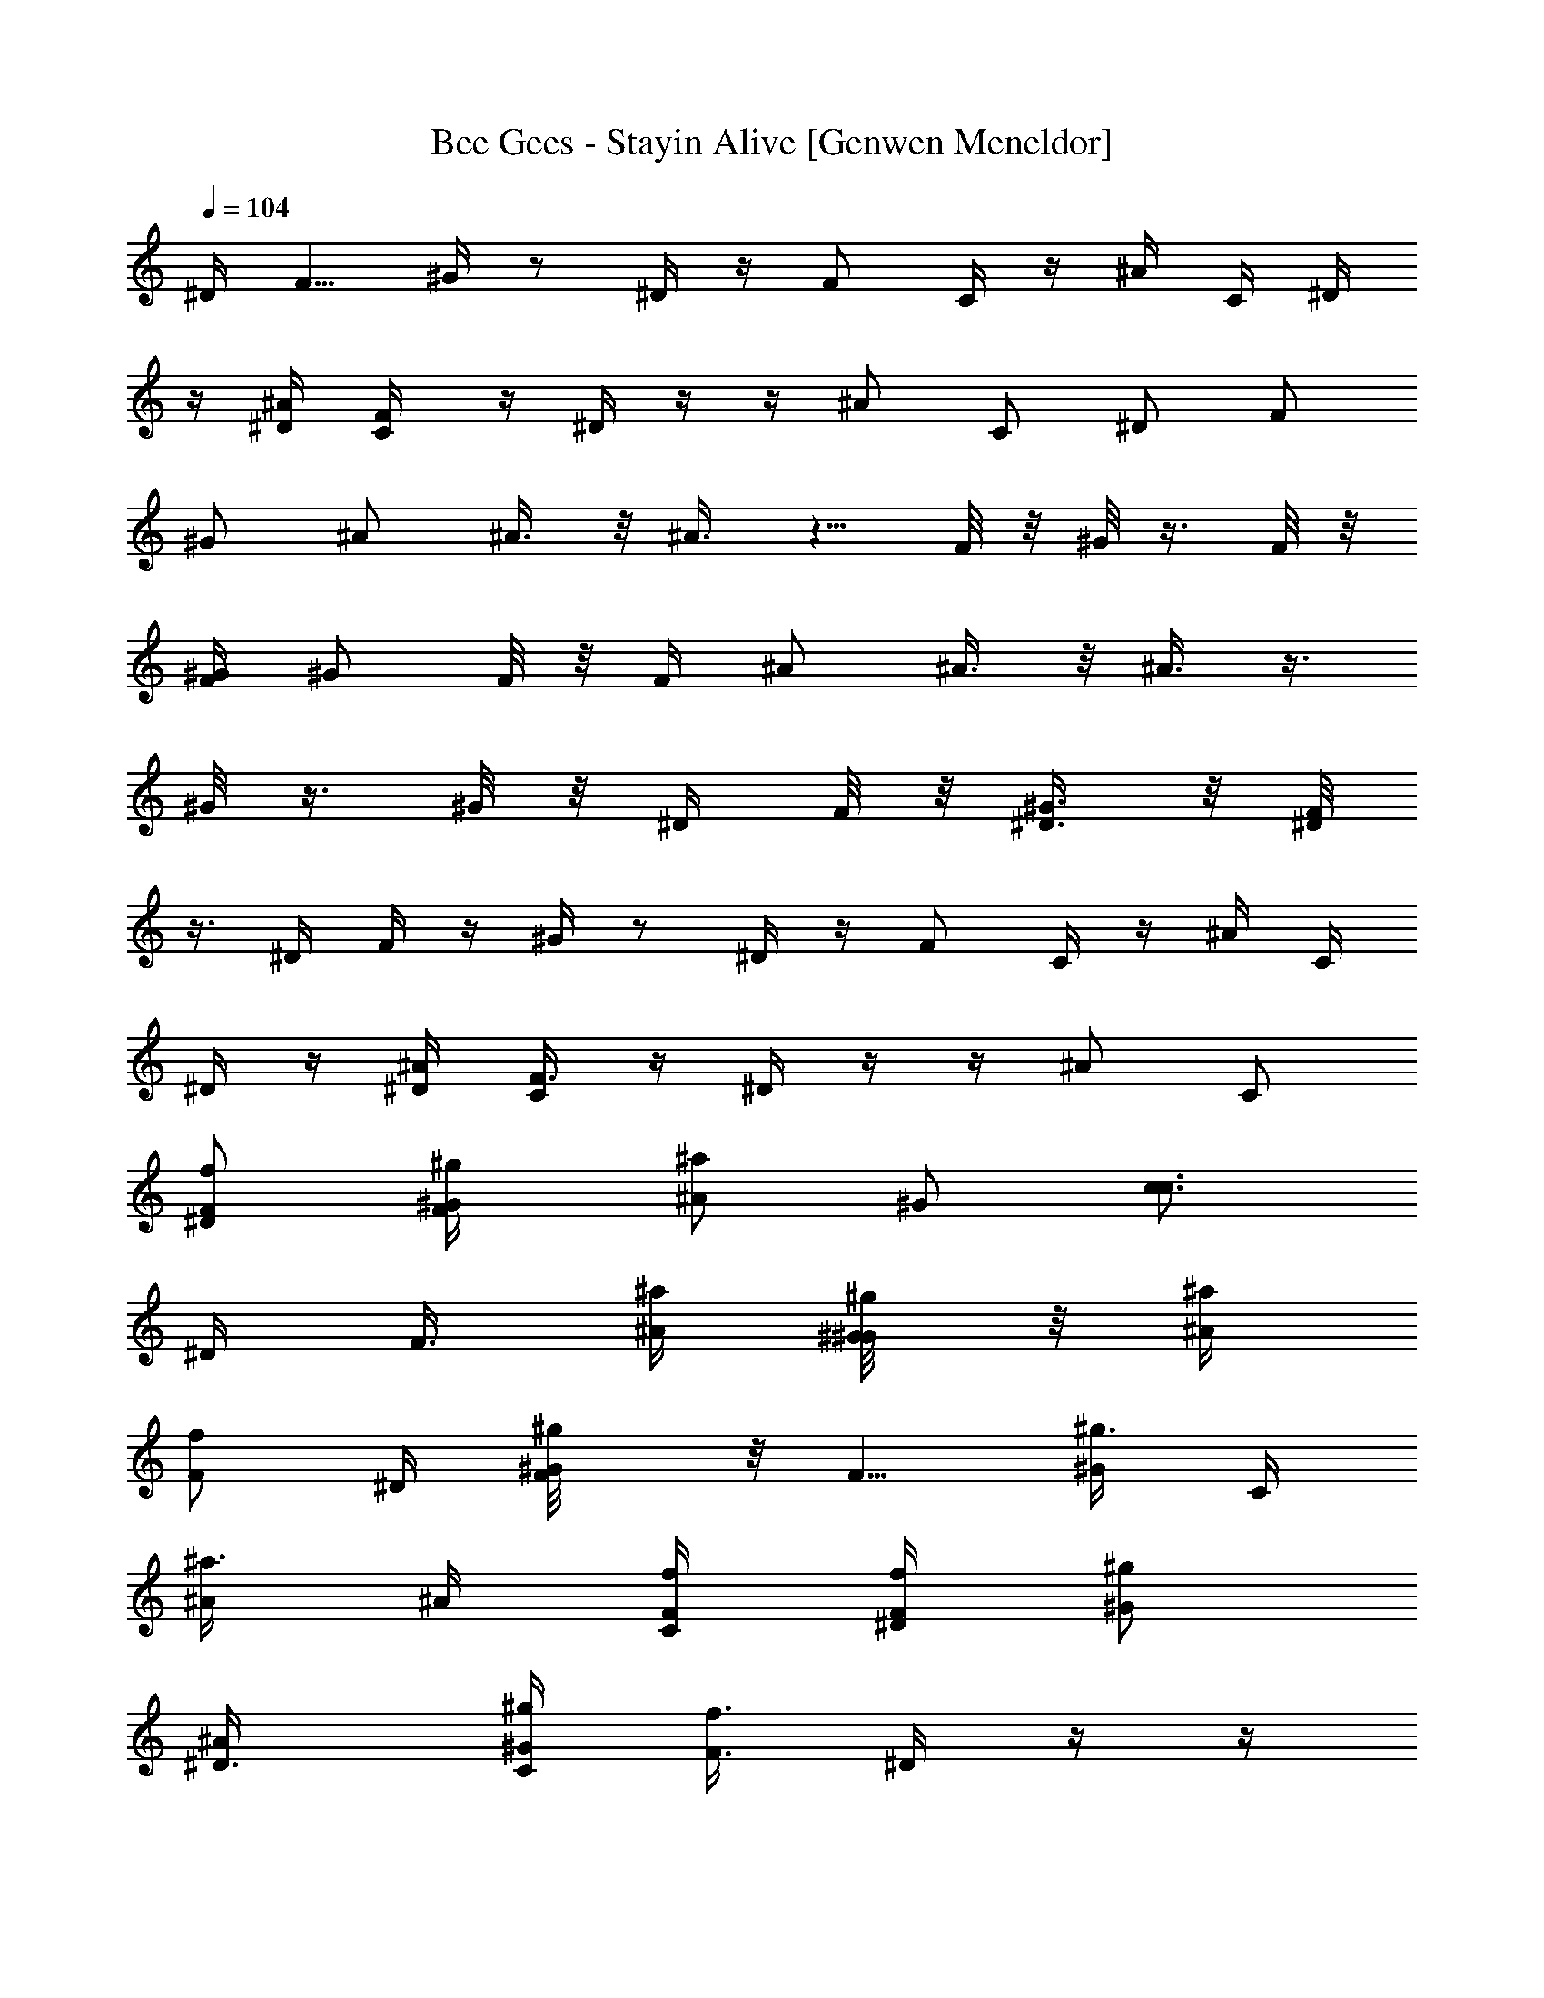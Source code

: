 X: 1
T: Bee Gees - Stayin Alive [Genwen Meneldor]
N: Prim Reapers Meneldor
L: 1/4
Q: 104
K: C
^D/4  [F5/8z/2]  ^G/4  z/2  ^D/4  z/4  F/2  C/4  z/4  ^A/4  C/4  ^D/4
z/4 [^D/4^A/4] [F/2C/4] z/4 ^D/4 z/4 z/4 ^A/2 C/2 ^D/2 F/2
^G/2 ^A/2 ^A3/8 z/8 ^A3/8 z5/8 F/8 z/8 ^G/8 z3/8 F/8 z/8
[F/4^G/4] [^G/2z/4] F/8 z/8 F/4 ^A/2 ^A3/8 z/8 ^A3/8 z3/8
^G/8 z3/8 ^G/8 z/8 ^D/4 F/8 z/8 [^G3/8^D3/8] z/8 [F/8^D/4]
z3/8 ^D/4 F/4 z/4 ^G/4 z/2 ^D/4 z/4 F/2 C/4 z/4 ^A/4 C/4
^D/4 z/4 [^A/4^D/4] [F3/8C/4] z/4 ^D/4 z/4 z/4 ^A/2 C/2
[^D/2f/2F/2] [F/2^g/4^G/4] [^a/2^A/2z/4] [^G/2z/4] [c3/4c3/4z/4]
^D/4 [F3/8z/4] [^a/4^A/4] [^g/4^G/4^G/8] z/8 [^a/4^A/4]
[f/2F/2z/4] ^D/4 [^g/2^G/2F/8] z/8 [F5/8z/4] [^g3/8^G/2z/4] C/4
[^a3/8^A/2z/4] ^A/4 [f/4F/4C/4] [f/4F/4^D/4] [^g/2^G/2z/4]
[^D3/4^A/4] [C/4^g/4^G/4] [f3/8F3/8z/4] ^D/4 z/4 z/4
[^A/2^d/2^D/2] [C/2f/2F/2] [^D/2f/4F/4] [f3/8F3/8z/4] F/2
[^G/2z/4] [^a/4^A/4] [^D/4c/4c/4] [F3/8c3/8c/2] z/8
[c5/8c3/4^G/8] z5/8 [f/4F/4^D/4] [F/8^g/2^G/2] z/8 [F5/8z/4]
[^g/2^G/2z/4] C/8 z/8 [^a3/8^A3/8z/4] ^A/4 [C/4f/4F/4]
[^D/4f3/8F/2] z/4 [C/4^A/4^g3/8^G/2] [C/4^D3/8] [^g/4^G/4]
[^D/8^g5/8^G3/4] z3/8 z/4 [^A/2^d3/8^D/4] [f3/8F/2z/4] [C/2z/4]
[f/2F/2z/4] [^D/2z/4] [f3/8F/2z/4] [F/2z/4] [f/4F/4]
[^G/2^g/4^G/4] [^g/4^G/4] [^A^a3/4^A3/4] [^a5/8^A5/8z/4] ^A3/8 z/8
^A/4 [^G/8F/4] z/8 [^g/4^G/4^A7/8] [^a/2^A/2^G/8] z3/8
[^a/2^A/2F/8] z/8 [^A3/8^G/2] z/8 [^A/2F/4] [f/4F/4]
[^g/4^G/4^A7/8] [^a/2^A/2] [^a3/8^A/2z/4] [^A5/4z/4] [^g/2^G/2]
[^G/8c3/8c/2] z3/8 [^A/4^a/2^A/2^G/8] z/8 F/4 [^a5/8^A5/8F/4]
^G/2 [=A/2F/4] [f/4F/4^G/4] [c/4^g3/8^G/4^A3/4] [^a/2^A/2=d/2]
[d/2^a5/8^A5/8z/4] ^A3/4 [^G/4^G/8f3/8F/4F/4] z/8
[c/4^g3/8^G/4^A7/4] [^a/2d/2^A/2^G/8] z3/8 [d5/8F/8^a5/8^A5/8] z/8
^G/2 F/8 z/8 [^G/4f3/8F/4] [c/4^G/4^g3/8^A] [d/2^A/2^a/2]
[d/2^A/2^a/2z/4] [^A5/4z/4] [c/2^G/2^g3/8] z/8 [c/2^d/2c/2^G/8]
z3/8 [F/4=d/2^A/2^a/2^G/8] z/8 [^A3/8z/4] [^a/2F/8d5/8^A5/8] z/8
[^A/4^G3/8] C/4 [F/8^D3/8] z3/8 [^D/4^G/4^d/4c/4F/2]
[^D/4^G/4^d/4c/4] [^D/4^G/4^d/4^G/2c/4] [^G/4^D/4^d/4c/4]
[^G/4^D/4^d/4c/4] [=D/4=G/4=d/4^a/4] [D/4G/4d/4F3/8^a/4]
[G/2D/2d/2^a3/8z/4] [F/2z/4] [F/4C/4c/4^g/4] [F/4C/4c/4^D3/8^g/4]
[F/4C/4c/4^g/4] [F/4C/4c/4^g/4] [^A/4^D/4^A/4=g/4]
[g/4^A/4^D/4^A/4C3/8] [^A/2^D/2^A/2g/2z/4] [C7/8z/4]
[C/4F/4c/4^g/4] [C/4F/4c/4^g/4] [C/2F/2c/2^g/2] z/4 F/2
[^D/4^A/4^A/4=g/4F/2] [F/4C/4c/4^g/4] [C/4F/4c/4^g/4^A/2]
[C3/4F3/4c3/4^g3/4z/4] C/2 ^D/2 [^G/4^D/4^d/4c/4F/2]
[^D/4^G/4^d/4c/4] [^D/4^G/4^d/4c/4^G3/8] [^D/4^G/4^d/4c/4]
[^G/4^D/4^d/4c/4] [=G/4=D/4=d/4^a/4] [G/4D/4d/4F3/8^a/4]
[G/2D/2d/2^a3/8z/4] [F/2z/4] [F/4C/4c/4^g/4] [C/4F/4c/4^D3/8^g/4]
[C/4F/4c/4^g/4] [C/4F/4c/4^g/8] z/8 [^A/4^D/4^A/4=g/4]
[^A/4^D/4^A/4g/4C3/8] [^D/4^A/4^A/4g/4] [^A/4^D/4^A/4g/4F17/8]
[C/4F/4c/4^g/4] [C/4F/4c/4^g/4] [C5/8F5/8c5/8^g/2] z3/4
[^A/4^D/4^A/4=g/4] [F/4F/4C/4c/4^g/4] [^A/2C/4F/4c/4^g/4]
[F/2C/2c/2^g5/8z/4] C/2 ^D/2 [^D/2^G/2^d/2c/2F/2] ^G3/8 z/8
[=D5/8=G/2=d5/8^a/2] F3/8 z/8 [F/2C/2c/2^g/2F/2] ^D3/8 z/8
[^D/2^A/2^A/2=g/2^D/2] C3/8 z/8 [^D/4^A/4^A/4C7/8g/4]
[C/4F/4c/4^g/4] [C/4F/4c/4^g/4] [C5/8F5/8c5/8^g/2] z/4 F/2
[^D/4^A/4^A/4=g/4F/4] [F/4C/4c/4^g/4F/4] [F/4C/4c/4^A/2^g/4]
[F5/8C5/8c5/8^g5/8z/4] C/2 ^D/2 [^G/2^D/2^d/2c/2F/2] ^G3/8 z/8
[^a/2=G/2=D/2=d/2] F3/8 z/8 [F/2C/2c/2^g/2F/2] ^D/4 z/4
[^D/2^A/2^A/2=g/2] C3/8 z/8 [C/4F/4c/4^g/4F12] [F/4C/4c/4^g/4]
[F/4C/4c/4^g/4] [F13/4^G13/4f13/4c13/4] [^a7/2^D7/2=G7/2^d7/2]
[^G/4F/4f/4c/4] [^D/4=G/4^d/4^a/4] [C4F4c4^g4]
[^D21/8^A21/8^A21/8=g9/4C9/4] F/4 [c5/8=G/2] [^A/2z/4]
[c3/8z/4] [C/2^a/2] [^D/4c/4z/8] [^a3/8z/8] [F3/8z/8] ^g3/8
^G3/8 z3/8 ^D3/8 z/8 F/2 C/4 z/4 ^A/4 C/4 ^D/4 z/4
[^D/4^A/4] [F/4C/4] z/4 ^D/4 z/4 z/4 ^A/2 C/2 ^D/2
[^a/4^A/4F/2] [c/2c/2z/4] [^G3/8z/4] [^d3/4z/4] ^D/4 [F/2z/4]
[c/4c/4] [^a/4^A/4^G/8] z/8 [c/4c/4] [^a/4^A/4] [^D/4^g/4^G/4]
[^a/4^A/2] [F/2z/4] [^a3/8^A/2z/4] C/8 z/8 [c3/8c/2z/4] ^A/4
[f/4F/4C/4] [f/4F/4^D/4] [f/4F/4] [^D/2^A/4^g3/8^G/2] C/4
[^g3/8^G/4] [^D/4^a3/8^A/2] z/8 [^a/4z/8] ^D/4 [^A/2z/4]
[^d/4^D/4] [C/2f/4F/4] [f/4F/4] [^D/2f3/8F/2] z/8 F/2
[^G/2c/4c/4] [c/4c/4] [^D/4^d/4] [F/4c/2c/2] z/4
[^G/4^a/2^A/2] z/4 [^g/2^G/2z/4] ^D/4 [^a/2^A/2z/4] [F/2z/4]
[^g/2^G/2z/4] C/4 [c3/8c/2z/4] ^A/4 [f/4F/4C/4] [f/4F/4^D/4]
[^g3/8^G/2z/4] [C/4^A/4] [^D3/8^g/4^G/4C3/8] [^d3/8^D/2z/4] ^D/4
z/4 [^d/4^D/4] z/4 [^A/2^d/4^D/4] [f/2F/2z/4] [C/2z/4] [f/2F/2z/4]
[^D/2z/4] [f/2F/2z/4] [F/2z/4] [f/4F/2] [^G/2^g/4] [^g/4^G/4]
[^A^a3/4^A3/4] [^a3/8^A/2z/4] ^A/4 z/4 ^A/4 F/4
[^AF/8^g3/8^G/4] z/8 [^G/8^a/2^A/2] z3/8 [^a3/8^A/2F/8] z/8
[^G/2^A/2] [^A/2F/8] z/8 [f/4F/4] [^A7/8^g/4^G/4] [^a/2^A/2]
[^a/2^A/2z/4] [^Az/4] [^g3/8^G/2] z/8 [c3/8c/2z/4] ^A/4
[^a/2^A/2^A/4^G/8] z/8 F/4 [F/4^a/2^A/2] ^G/2 [=A3/8F/8] z/8
[f/4^G/4F/4] [^A/2^g/4c/4^G/4] [^a/2^A/2=d/2z/4] [^A3/8z/4]
[^a3/8d/2^A3/8z/4] ^A3/8 z/8 ^A/4 [^G/4F/4f/4F/4]
[^A3/2^g3/8c/4^G/4] [^a/2^A/2d/2^G/8] z3/8 [^a3/8^A3/8d5/8F/8] z/8
^G/2 F/8 z/8 [f/4F/4^G/4F/4] [^g3/8c/4^G/4^A/2] [^a/2d/2^A/2z/4]
[^A/2z/4] [d/2^A/2^a/2z/4] [^A3/4z/4] [^g/2c/2^G/2]
[c/2^d/2c/2^A/4] F/8 z/8 [^G/8^A/4^a/2=d/2^A/2] z/8 [^A3/8z/4]
[^a/4F/8d/8^A/8] [^g/4c/8^G/8] [^A/4^G/2f/2^G/2F/2] C/4
[^D3/8F/8] z3/8 [^D/4^G/4^d/4c/4F/2] [^D/4^G/4^d/4c/4]
[^D/4^G/4^d/4^G3/8c/4] [^G/4^D/4^d/4c/4] [^D/4^G/4^d/4c/4]
[=G/4=D/4=d/4^a/4] [D/4G/4d/4^a/4F/4] [G/2D/2d/2^a3/8z/4] [F/2z/4]
[F/4C/4c/4^g/4] [F/4C/4c/4^g/4^D3/8] [F/4C/4c/4^g/4] [F/4C/4c/4^g/4]
[^A/4^D/4^A/4=g/4] [g/4^A/4^D/4^A/4C/4] [^A/2^D/2^A/2g/2z/4]
[C7/8z/4] [F/4C/4c/4^g/4] [C/4F/4c/4^g/4] [C/2F/2c/2^g/2] z/4 F3/8
z/8 [^D/4^A/4^A/4=g/4F/2] [C/4F/4c/4^g/4] [C/4F/4c/4^g/4^A/2]
[C3/4F3/4c3/4^g3/4z/4] C/2 ^D/4 z/4 [^G/4^D/4^d/4F/2c/4]
[^D/4^G/4^d/4c/4] [^D/4^G/4^d/4^G3/8c/4] [^D/4^G/4^d/4c/4]
[^G/4^D/4^d/4c/4] [=G/4=D/4=d/4^a/4] [D/4G/4d/4^a/4F/4]
[G/2D/2d/2^a3/8z/4] [F/2z/4] [C/4F/4c/4^g/4] [C/4F/4c/4^D3/8^g/4]
[C/4F/4c/4^g/4] [C/4F/4c/4^g/8] z/8 [^A/4^D/4^A/4=g/4]
[^A/4^D/4^A/4g/4C3/8] [^D/4^A/4^A/4g/4] [^A/4^D/4^A/4g/4F15/8]
[F/4C/4c/4^g/4] [C/4F/4c/4^g/4] [C5/8F5/8c5/8^g/2] z3/4
[^A/4^D/4^A/4=g/4] [C/4F/4c/4F/4^g/4] [C/4F/4c/4^g/4^A/2]
[C/2F/2c/2^g5/8z/4] C/2 ^D/2 [c/2^D5/8^G5/8^d5/8F/2] ^G3/8 z/8
[^a/2=D5/8=G5/8=d5/8] F3/8 z/8 [^g/2F/2C/2c/2F/2] ^D3/8 z/8
[^A/2^D/2^A/2=g/2^D/2] C3/8 z/8 [^D/4^A/4^A/4g/4C9/8]
[C/4F/4c/4^g/4] [C/4F/4c/4^g/4] [C5/8F5/8c5/8^g/2] z/4 F/4 z/4
[^D/4^A/4^A/4=g/4F/8] z/8 [F/4C/4c/4^g/4F/4] [C/4F/4c/4^A/2^g/4]
[F5/8C5/8c5/8^g5/8z/4] C/2 ^D3/8 z/8 [c/2^G/2^D/2^d/2F/2] ^G3/8
z/8 [^a/2=D/2=G/2=d/2] F/4 z/4 [C/2F/2c/2F/2^g/2] ^D/2
[^D/2^A/2^A/2=g/2] C3/8 z/8 [C/4F/4c/4^g/4F12] [F/4C/4c/4^g/4]
[C/4F/4c/4^g/4] [F13/4^G13/4f13/4c13/4] [^a13/4^D13/4=G13/4^d13/4]
[^G/4F/4f/4c3/8] [=G/4^D/4^d/4^a/4] [^g/8F/4C/4c/4] z/8 [C4F4c4^g4]
[^A2^D2^A2=g5/4C9/4] z/4 [f15/8z3/4] F/4 =G/2 ^A/2 [f/2C3/8]
z/8 [^D/4f] F/4 z/4 ^G/8 z/8 ^d/4 z/4 ^D/4 z/4 [F5/8z/2] C/8
z3/8 ^A/4 C/4 ^D/4 z/4 [^D/4^A/4] [F/4C/4] z/4 ^D/8 z3/8 z/4
^A3/8 z/8 C/2 ^D/2 F/2 ^G/2 ^A/2 [^A3/8^a/2^A/2] z/8
[^a/2^A/2^A3/8] z/8 [^g/4^G/2] z/4 [c3/4c3/4] [^a/2^A/2z/4]
[F/4^G/4] [^G3/8^g/4^G/4] [f/4F/4F/8] z/8 F/8 z/8 ^A/2
[^A3/8^a/2^A/2] z/8 [^A3/8^a/2^A/2] z/8 [^g/4^G/2] z/4
[c3/4c3/4z/4] [^G/8^A/4] z/8 F/4 [F/4^a/2^A/2] [^G/2z/4]
[^g/4^G/4] [f3/8F3/8F/8C3/8] z3/8 ^A/2 ^A3/8 z5/8 [^g/2^G/2z/4]
^G/8 z/8 [^a/2^A/2z/4] ^G/8 z/8 [^D3/8^g/4^G/4] [F/8^a/2^A/2] z/8
[^D3/8^G/2z/4] [^g/4^G/4] [F/8^D3/8^a/4^A/4] z/8 [^g/4^G/4]
[^D/4f3/8F3/8] F3/8 z/8 ^G/4 z/2 ^D/4 z/4 [F5/8z/2] C/8 z3/8
^A/4 C/4 ^D/4 z/4 [^A/4^D/4] [C/4F/4] z/4 ^D/8 z3/8 z/4
^A/2 C/2 ^D/2 F/2 ^G3/8 z/8 ^A/2 [^A3/8^a/2^A/2] z/8
[^A3/8^a/2^A/2] z/8 [^g3/8^G/2] z/8 [c3/4c3/4z/4] ^G/8 z3/8
[^a/2^A/2F/8] z/8 [F/4^G/4] [^G3/8^g/4^G/4] [f3/8F3/8F/8] z/8
F/4 ^A/2 ^A3/8 z/8 ^A/4 z/4 [^g/2^G/2^G/8] z/8 ^G/8 z/8
[^a/2^A/2z/4] [^A/4^G/8] z/8 [F/4^g/4^G/4] [F/4^a/2^A/2]
[^G/2z/4] [^g/4^G/4] [F/8C3/8^a/4^A/4] z/8 [^g/4^G3/8] ^A/2 ^A/2
z3/4 ^G/8 z3/8 ^G/8 z/8 [^D3/8c/2c/2z/4] F/8 z/8
[^G/2^D3/8c/4c/4] [^a/4^A/4] [^g3/8^G/4^D3/8F/8] z/8 [c6c6z/4]
^D/4 F3/8 z/8 ^G/4 z/2 ^D/4 z/4 F/2 C/8 z3/8 ^A/4 C/4 ^D/4
z/4 [^A/4^D/4] [C3/8F/4] z/4 ^D/8 z3/8 z/4 [^A/2z/4]
[^a/4^A/4] [^g3/8^G3/8C/2] z/8 [^D/2f/2F/2] [F/2^g/4^G/4]
[^a/2^A/2z/4] [^G3/8z/4] [c3/4c3/4z/4] ^D/4 [F3/8z/4] [^a/4^A/4]
[^g/4^G/4^G/4] [^a/4^A/4] [f/2F/2z/4] ^D/4 [^g/2^G/2z/4] [F/2z/4]
[^g/2^G/2z/4] C/8 z/8 [^a3/8^A/2z/4] ^A/4 [f/4F/4C/4]
[f/4F/4^D/4] [^g/2^G/2z/4] [^D/2^A/4] [^g/4^G/4C/4] [f/2F3/4z/4]
^D/8 z3/8 [^d/2^D/2] z/4 [^A/2z/4] [f/2F/2z/4] [C/2z/4] [f/4F/4]
[f3/8F3/8^D/2] z/8 F/2 ^G3/8 z/8 [c/4c/4^D/4] [F3/8c/2c/2] z/8
[c5/8c3/4^G/4] z/2 [^D/4f/4F/4] [^g/2^G/2z/4] [F/2z/4]
[^g/2^G/2z/4] C/4 [^a3/8^A/2z/4] ^A/4 [C/4f/4F/4] [^D/8f/2F/2]
z3/8 [^D5/8^A/4^g/2^G/2] C/4 [^g/4^G/4] [^g/2^G/2^D/4] z/4 z/4
[^d/4^D/4^A/2] [f/2F/2z/4] [C/2z/4] [f/2F/2z/4] [^D/2z/4]
[f/2F/2z/4] [F/2z/4] [f/4F/4] [^G3/8^g/4^G/4] [^g/4^G/4]
[^a3/4^A3/4^A] [^a3/8^A3/8z/4] ^A3/8 z/8 ^A/4 F/4
[^A7/8F/8^g3/8^G/4] z/8 [^G/8^a/2^A/2] z3/8 [^a3/8^A/2F/8] z/8
[^A3/8^G/2] z/8 [^A/2F/8] z/8 [f/4F/4] [^g3/8^G/4^A] [^a/2^A/2]
[^a/2^A/2z/4] [^A7/8z/4] [^g/2^G/2] [c/2c/2^G/8] z/8 ^A/4
[^A/4^a/2^A/2^G/8] z/8 F/4 [F/4^a/2^A/2] ^G/2 [=A3/8F/8] z/8
[f/4F/4^G/4] [^A^g3/8c/4^G/4] [^a/2^A/2=d/2] [d/2^a/2^A/2z/4] ^A3/8
z/8 ^A/4 [F/4^G/4f/4F/4] [^Ac/4F/8^g3/8^G/4] z/8
[^G/8d/2^a/2^A/2] z3/8 [^a/2^A/2d5/8F/8] z/8 [^G/2^A3/8] z/8
[F/8^A/2] z/8 [f/4F/4^G/4] [^g/4c/4^G/4^A7/8] [^a/2d/2^A/2]
[d/2^a/2^A/2z/4] [^A5/4z/4] [c/2^g5/8^G/2] [^d/2c/2c/2z/4] F/8 z/8
[^a/2^A/2F/4^G/8=d/2] z/8 [^A3/8z/4] [^a/4^A/8d/8F/8]
[^g/4^G/8c/8] [^A/4f/2F/2^G/2^G/2] C/4 [^D3/8F/8] z3/8
[c/4^D/4^G/4^d/4F/2] [^D/4^G/4^d/4c/4] [^G/2^D/4^G/4^d/4c/4]
[^G/4^D/4^d/4c/4] [^G/4^D/4^d/4c/4] [=D/4=G/4=d/4^a/4]
[D/4G/4d/4^a/4F3/8] [^a3/8G/2D/2d/2z/4] [F/2z/4] [F/4C/4c/4^g/4]
[^g/4F/4C/4c/4^D/2] [^g/4F/4C/4c/4] [^g/4F/4C/4c/4]
[=g/4^A/4^D/4^A/4] [g/4^A/4^D/4^A/4C3/8] [g/2^A/2^D/2^A/2z/4]
[Cz/4] [^g/4C/4F/4c/4] [C/4F/4c/4^g/4] [^g/2C/2F/2c/2] z/4 F3/8 z/8
[=g/4^D/4^A/4^A/4F/2] [^g/4F/4C/4c/4] [^g/4C/4F/4c/4^A3/8]
[^g3/4C3/4F3/4c3/4z/4] C/2 ^D3/8 z/8 [c/4^G/4^D/4^d/4F/2]
[c/4^D/4^G/4^d/4] [c/4^D/4^G/4^d/4^G3/8] [c/4^D/4^G/4^d/4]
[c/4^G/4^D/4^d/4] [^a/4=G/4=D/4=d/4] [F/4G/4D/4d/4^a/4]
[^a3/8G/2D/2d/2z/4] [F/2z/4] [F/4C/4c/4^g/4] [C/4F/4c/4^g/4^D/2]
[C/4F/4c/4^g/4] [C/4F/4c/4^g/8] z/8 [=g/4^A/4^D/4^A/4]
[g/4^A/4^D/4^A/4C3/8] [g/4^D/4^A/4^A/4] [^A/4^D/4^A/4F15/8g/4]
[^g/4C/4F/4c/4] [^g/4C/4F/4c/4] [^g/2C5/8F5/8c5/8] z3/4
[=g/4^A/4^D/4^A/4] [^g/4F/4C/4c/4F/4] [^g/4C/4F/4c/4^A/2]
[^g5/8F/2C/2c/2z/4] C/2 ^D3/8 z/8 [c/2^D/2^G/2^d/2F/2] ^G3/8 z/8
[^a/2=D/2=G/2=d/2] F/2 [^g/2F/2C/2c/2F/2] ^D/2
[^D/2^A/2^A/2=g/2^D/2] C3/8 z/8 [^D/4^A/4^A/4g/4C7/8]
[C/4F/4c/4^g/4] [C/4F/4c/4^g/4] [C5/8F5/8c5/8^g/2] z/4 F/4 z/4
[=g/4^D/4^A/4^A/4F/4] [^g/4F/4C/4c/4F/4] [F/4C/4c/4^A/2^g/4]
[F3/4C3/4c3/4^g5/8z/4] C/2 ^D/2 [F/2c/2^G/2^D/2^d/2] ^G/2
[^a/2=G/2=D/2=d/2] F3/8 z/8 [F/2C/2c/2F/2^g/2] ^D/2
[^D/2^A/2^A/2=g/2] C/2 [C/4F/4c/4F93/8^g/4] [F/4C/4c/4^g/4]
[F/4C/4c/4^g/4] [F13/4^G13/4f13/4c13/4] [^a13/4^D13/4=G13/4^d13/4]
[^G/4F/4f/4c3/8] [=G/4^D/4^d/4^a/4] [^g/8C/4F/4c/4] z/8 [^g4C4F4c4]
[=g9/4^D9/4^A9/4^A9/4C9/4] F/4 [c3/2=G/2] ^A/2 C3/8 z/8
[^a/4^D/4z/8] [^g3/8z/8] F3/8 z/8 ^G/4 z/2 ^D/4 z/4 [F7/8z/2]
C/8 z3/8 ^A/4 C/4 ^D/4 z/4 [^A/4^D/4] [F3/8C/4] z/4 ^D/8
z3/8 z/4 ^A/2 C/2 ^D/2 F/2 ^G/4 z/4 ^A/2 [^A3/8^a/2^A/2] z/8
[^A/2^a/2^A/2] [^g/2^G/2] [c3/4c3/4F/8] z/8 ^G/8 z3/8
[^a/2^A/2F/8] z/8 [F/4^G/4] [^G/2^g/4^G/4] [f3/8F/2F/8] z/8 F/4
^A/2 [^A/2^a/2^A/2] [^A3/8^a3/8^A/2] z/8 [^g/2^G/2]
[c3/4c3/4F/8] z/8 [^G/8^A/4] z/8 F/4 [^a/2^A/2F/4] [^G/2z/4]
[^g/4^G/4] [C/4f/4F/4F/8] z3/8 ^A/2 ^A3/8 z5/8 [^g/2^G/2]
[^a/2^A/2F/8] z/8 ^G/8 z/8 [^D3/8^g/4^G/4] [F/8^a/2^A/2] z/8
[^G3/8^D3/8z/4] [^g/4^G/4] [F/8^D3/8^a3/8^A/4] z/8 [^g/4^G/4]
[^D/4f5/8F5/8] F3/8 z/8 ^G/4 z/2 ^D/4 z/4 F3/8 z/8 C/8 z3/8
^A/4 C/4 ^D/4 z/4 [^D/4^A/4] [F/4C/4] z/4 ^D/8 z3/8 z/4
^A/2 C/2 ^D/2 F/2 ^G3/8 z/8 ^A/2 [^A3/8^a/2^A/2] z/8
[^a/2^A/2^A/2] [^g/2^G/2] [c3/4c3/4F/8] z/8 ^G/8 z3/8
[F/8^a/2^A/2] z/8 [^G/4F/4] [^g/4^G/4^G3/8] [f3/8F3/8F/8] z/8
F/4 ^A/2 ^A3/8 z5/8 [^G/4^g/2^G/2] ^G/8 z/8 [^a/2^A/2z/4] ^G/8
z/8 [^g/4^G/4^D/8] z/8 [^a/2^A/2F/8^D/4] z/8 [^G3/8z/4]
[^g/4^G/4^D/8] z/8 [^a/4^A/4^D/4F/8] z/8 [^g/4^G/4]
[f7/8F7/8^D/4] F3/8 z/8 ^G/8 z5/8 ^D/8 z3/8 F3/8 z/8
[C/8c/2c/2] z3/8 [^A/4c3/8c/4] [C/4^a3/8^A/4] [^D/8^g3/8^G/4]
z/8 [c81/8c41/4z/4] [^D/4^A/4] [C/4F/4] z/4 ^D/8 z3/8 z/4
^A/2 C/2 ^D/2 F/2 ^G3/8 z/8 ^D/4 F/4 z/4 ^G/4 z/2 ^D/4 z/4
F/2 C/8 z3/8 ^A/4 C/4 ^D/8 z3/8 [^D/4^A/4] [C/4F3/8] z/4
^D/4 z/4 z/4 ^A/2 [C/2c5/8c/2] [^D/2^a3/8^A/2] z/8
[F/2^a/2^A/2] [^g/4^G3/8^G3/8] z/4 ^A/2 [^A3/8^a/2^A/2] z/8
[^a/2^A/2] [^g/2^G/2] [F/8^A/8c3/4c3/4] z/8 ^G/8 z3/8
[^a/2^A/2F/8] z/8 [^G/4F/4] [^g/4^G/4^G3/8] [f3/8F/2F/8] z/8
F/4 ^A/2 [^A/4^a/2^A/2] z/4 [^a3/8^A/2] z/8 [^g/2^G/2]
[c3/4c3/4F/8] z/8 [^A/4^G/8] z/8 F/4 [^a/2^A/2F/4] [^G/2z/4]
[^g/4^G/4] [F/8f/4F/4C/2] z3/8 ^A/2 ^A3/8 z5/8 [^g/2^G/2]
[^a/2^A/2F/8] z/8 ^G/8 z/8 [^D3/8^g/4^G/4] [^a/2^A/2F/8] z/8
[^D3/8^G/2z/4] [^g/4^G/4] [^D/4^a3/8^A/4F/8] z/8 [^g/4^G/4]
[^D/4f5/8F5/8] F/4 z/4 ^G/4 z/4 [^d/4^D/4] [^D/4f3/8F/4]
[^g/4^G3/8] F/2 C/8 z3/8 ^A/4 C/4 ^D/4 z/4 [^D/4f/4F/4^A/4]
[C/4F/4^g/4^G/4] [^a/4^A/4] [c/4c3/8^D/8] z3/8 z/4 ^A/2
[C/2^a/4^A/4] [c3/8c/4] [^D/2^d/4] f/4 F/2 ^G3/8 z/8 ^A/2
[^A3/8^a/2^A/2] z/8 [^a/2^A/2] [^g/2^G/2] [c3/4c3/4F/8] z/8 ^G/8
z3/8 [F/8^a/2^A/2] z/8 [^G/4F/4] [^G3/8^g/4^G/4] [f3/8F3/8F/8]
z/8 F/8 z/8 ^A/2 ^A/2 z/2 [^g/2^G/2^G/8] z/8 ^G/8 z/8
[^G/4^a/2^A/2] ^G/4 [^g/4^G/4] [^a/2^A/2F/8] z/8 [^D/4^G/2]
[^g/4^G/4] [^a/4^A/4^D/4F/8] z/8 [^g/4^G/4] [f7/8F7/8^D/4] F3/8
z/8 ^G/4 z/2 ^D/4 z/4 F/2 [C/8c/2c/2] z3/8 [^A/4c3/8c/4]
[C/4^a3/8^A/4] [^g3/8^G/4^D/8] z/8 [c81/8c81/8z/4] [^A/4^D/4]
[C/4F/4] z/4 ^D/8 z3/8  z/4 ^A/2 C/2 ^D/2 F/2 ^G/4 z/4 ^D/4
F3/8 z/8 ^G/4 z/2 ^D/4 z/4 F/2 C/8 z3/8 ^A/4 C/4 ^D/8 z3/8
[^A/4^D/4] [C/4F3/8] z/4 ^D/8 z3/8  z/4 ^A/2 [C/2c5/8c5/8]
[^a3/8^A5/8^D/2] z/8 [F/2c/2c5/8] [^G3/8^a3/8^A3/8z/4]
[^g/4^G3/8] ^A/2 [^A/2^a/2^A/2] [^a/2^A/2] [^g/2^G5/8]
[c3/4c7/8z/4] ^G/8 z3/8 [^a/2^A/2F/8] z/8 [^G/4F/4]
[^g/4^G/4^G3/8] [f3/8F/2F/8] z/8 F/4 ^A/2 [^A3/8^a/2^A/2] z/8
[^a3/8^A5/8] z/8 [^g/2^G/2z/4] ^G/8 z/8 [c3/4cz/4] [^A/4^G/8] z/8
F/4 [F/4^a/2^A/2] [^G/2z/4] [^g/4^G/4] [C3/8F/8f/4F3/8] z3/8
^A/2 ^A3/8 z5/8 [^g/2^G5/8^G/8] z/8 ^G/8 z/8 [^a/2^A/2z/4] ^G/8
z/8 [^D/4^g/4^G3/8] [F/8^a/2^A5/8] z/8 [^G/2^D/4] [^g/4^G3/8]
[F/8^D/4^a3/8^A3/8] z/8 [^g/4^G3/8] [^D/4f/2F/2] [F3/8z/4]
[f3/8F3/8z/4] [^g/4^G3/8^G/4] z/2 ^D/4 z/4 F/2 C/8 z/8
[^a3/8^A3/8z/4] [c3/8c3/8^A/4] C/4 ^D/8 z3/8 [^D/4^A/4]
[C/4F3/8] [f/2z/4] ^D/8 z/8 [f3/4z/4]  z/4 [^A/2^d3/8] z/8 C/2
[c/2c5/8^D/2] [F/2^a/2^A5/8] [^G3/8^g/8^G/8] z3/8 ^A/2
[^A3/8^a/2^A/2] z/8 [^a/2^A5/8] [^g/2^G5/8] [c3/4c7/8F/8] z/8
^G/8 z3/8 [^a/2^A/2F/8] z/8 [F/4^G/4] [^g/4^G3/8^G/2]
[f3/8F3/8F/8] z/8 F/4 ^A/2 ^A3/8 z5/8 [^g/2^G3/4^G/4] ^G/8 z/8
[^a/2^A5/8z/4] ^G/8 z/8 [^g/4^G3/8^D3/8] [^a/2^A5/8F/8] z/8
[^G/2z/4] [^g/4^G3/8] [^a/4^A3/8F/8^D/4] z/8 [^g/4^G/4]
[f7/8F7/8^D/4] F3/8 z/8 ^G/4 z/2 ^D3/8 z/8 F/2 [C/8c/2c/2]
z3/8 [^A/4c3/8c3/8] [C/4^a3/8^A3/8] [^g3/8^G3/8^D/4]
[c81/8c81/8z/4] [^D/4^A/4] [F/4C/4] z/4 ^D/8 z3/8  z/4 ^A/2
C/2 ^D/2 F/2 ^G/2 ^D/4 F3/8 z/8 ^G/4 z/2 ^D/4 z/4 F3/8 z/8
C/8 z3/8 ^A/4 C/4 ^D/8 z3/8 [^A/4^D/4] [F/4C/4] z/4 ^D/8
z3/8  z/4 ^A/2 [C/2c5/8c/2] [^a3/8^A3/8^D/2] z/8 [F/2c/2c/2]
[^G3/8^a3/8^A/4] [^g/4^G/4] ^A/2 [^A3/8^a/2^A/2] z/8 [^a/2^A/2]
[^g/2^G/2] [c3/4c3/4z/4] ^G/8 z3/8 [^a/2^A/2F/8] z/8 [F/4^G/4]
[^G/2^g/4^G/4] [f3/8F3/8F/8] z/8 F/4 ^A/2 [^A/4^a/2^A/2] z/4
[^a3/8^A3/8] z/8 [^g/2^G/2^G/8] z/8 ^G/8 z/8 [c3/4c3/4z/4] [^A/4]
z/4 F/4 [F/4^a/2^A/2] [^G/2z/4] [^g/4^G/4] [C/2F/8f/4F/4] z3/8
^A/2 ^A3/8 z5/8 [^g/2^G/2^G/8] z3/8 [^a/2^A/2]
[^D3/8^g/4^G/4^G/8] z/8 [^a/2^A/2z/4] [^D/4^G/2] [^g/4^G/4]
[F/8^a3/8^A/4^D/4] z/8 [^g/4^G/4] [^D/4f5/8F5/8] [F3/8z/4]
[^g13/4z/4] ^G/4 z/2 ^D/4 z/4 F/2 C/8 z3/8 ^A/4 C/4 ^D/8 z/8
^d/4 [^D/4f/2^A/4] [F/4C/4] ^d/4 ^D/8 z3/8  z/4 [^A/2c/2c/2]
[^a/2^A/2C/2] [^g3/8^G/2^D/2] z/8 [F/2c/2c/2] [^a/4^A/4^G/4] z/4
^A/2 [^A3/8^a/2^A/2] z/8 [^a/2^A/2] [^g/2^G/2] [c3/4c3/4z/4] ^G/8
z3/8 [^a/2^A/2F/8] z/8 [F/4^G/4] [^G/2^g/4^G/4] [f3/8F3/8F/8]
z/8 F/4 ^A/2 ^A3/8 z5/8 [^g/2^G/2^G/4] ^G/8 z/8 [^a/2^A/2z/4] 
z/4 [^g/4^G/4^D/2] [^a/2^A/2F/8] z/8 [^G/2z/4] [^g/4^G/4]
[^a/4^A/4^D/4F/8] z/8 [^g/4^G/4] [f7/8F7/8^D/4] F/4 z/4 ^G/4 z/2
^D/4 z/4 F/2 [C/8c/2c/2] z3/8 [c3/8c/4^A/4] [C/4^a3/8^A/4]
[^g3/8^G/4^D/4] [c81/8c81/8z/4] [^A/4^D/4] [F/4C/4] z/4 ^D/8
z3/8  z/4 ^A/2 C/2 ^D/2 F/2 ^G/4 z/4 ^D/4 F3/8 z/8 ^G/4 z/2
^D/4 z/4 F3/8 z/8 C/8 z3/8 ^A/4 C/4 ^D/4 z/4 [^D/4^A/4]
[C/4F/4] z/4 ^D/8 z3/8  z/4 ^A/2 [C/2c5/8c/2z/4] ^G/8 z/8
[^a3/8^A/2^D/2z/4] F/8 z/8 [F/2^G/2c/2c/2] [^G3/8^a3/8^A/4F/8]
z/8 [^g/4^G/4] ^A/2 ^A3/8 z5/8 ^G/8 z/8 ^G/8 z3/8  z/2 F/8 z/8
[F/4^G/4] [^G/2z/4] F/8 z/8 F/4 ^A/2 ^A/4 z3/4 ^G/8 z5/8
^A/4 [F/2^G/8] z3/8 ^G/2 F/2 F/2 F3/8 
